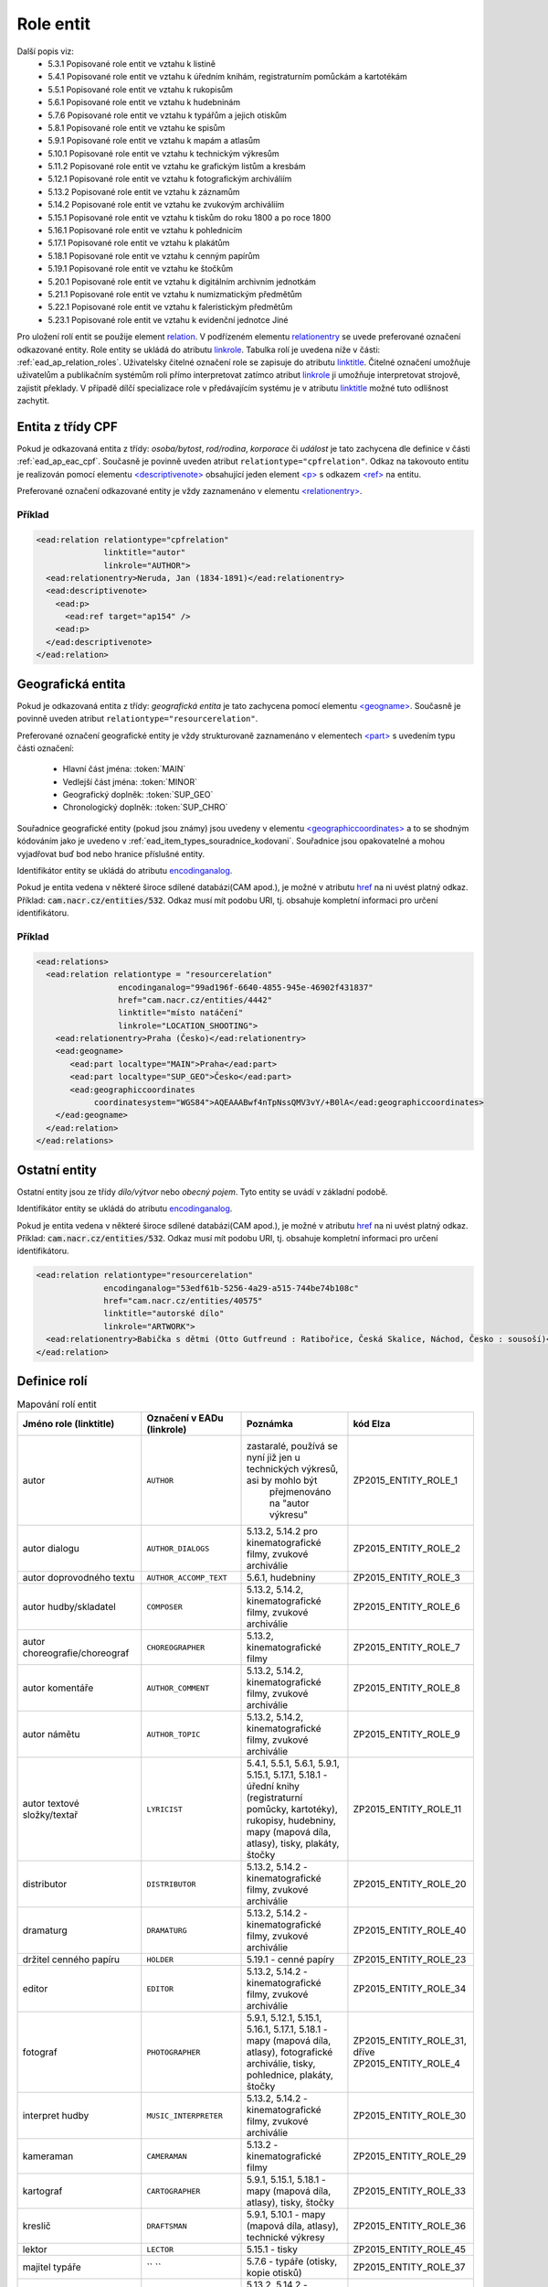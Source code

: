 .. _ead_ap_relation:

===================
Role entit
===================

Další popis viz: 
 - 5.3.1 Popisované role entit ve vztahu k listině
 - 5.4.1 Popisované role entit ve vztahu k úředním knihám, registraturním pomůckám a kartotékám
 - 5.5.1 Popisované role entit ve vztahu k rukopisům
 - 5.6.1 Popisované role entit ve vztahu k hudebninám
 - 5.7.6 Popisované role entit ve vztahu k typářům a jejich otiskům
 - 5.8.1 Popisované role entit ve vztahu ke spisům
 - 5.9.1 Popisované role entit ve vztahu k mapám a atlasům
 - 5.10.1 Popisované role entit ve vztahu k technickým výkresům
 - 5.11.2 Popisované role entit ve vztahu ke grafickým listům a kresbám
 - 5.12.1 Popisované role entit ve vztahu k fotografickým archiváliím
 - 5.13.2 Popisované role entit ve vztahu k záznamům
 - 5.14.2 Popisované role entit ve vztahu ke zvukovým archiváliím
 - 5.15.1 Popisované role entit ve vztahu k tiskům do roku 1800 a po roce 1800
 - 5.16.1 Popisované role entit ve vztahu k pohlednicím
 - 5.17.1 Popisované role entit ve vztahu k plakátům
 - 5.18.1 Popisované role entit ve vztahu k cenným papírům
 - 5.19.1 Popisované role entit ve vztahu ke štočkům
 - 5.20.1 Popisované role entit ve vztahu k digitálním archivním jednotkám
 - 5.21.1 Popisované role entit ve vztahu k numizmatickým předmětům
 - 5.22.1 Popisované role entit ve vztahu k faleristickým předmětům
 - 5.23.1 Popisované role entit ve vztahu k evidenční jednotce Jiné


Pro uložení rolí entit se použije element
`relation <http://www.loc.gov/ead/EAD3taglib/EAD3.html#elem-relation>`_.
V podřízeném elementu `relationentry <http://www.loc.gov/ead/EAD3taglib/EAD3.html#elem-relationentry>`_
se uvede preferované označení odkazované entity.
Role entity se ukládá do atributu `linkrole <http://www.loc.gov/ead/EAD3taglib/EAD3.html#attr-linkrole>`_. 
Tabulka rolí je uvedena níže v části: :ref:`ead_ap_relation_roles`.
Uživatelsky čitelné označení role se zapisuje do atributu `linktitle <http://www.loc.gov/ead/EAD3taglib/EAD3.html#attr-linktitle>`_.
Čitelné označení umožňuje uživatelům a publikačním systémům roli 
přímo interpretovat zatímco atribut `linkrole <http://www.loc.gov/ead/EAD3taglib/EAD3.html#attr-linkrole>`_
ji umožňuje interpretovat strojově, zajistit překlady.
V případě dílčí specializace role v předávajícím systému je v atributu 
`linktitle <http://www.loc.gov/ead/EAD3taglib/EAD3.html#attr-linktitle>`_ možné
tuto odlišnost zachytit.


Entita z třídy CPF
======================

Pokud je odkazovaná entita z třídy: *osoba/bytost*, *rod/rodina*, *korporace*
či *událost* je tato zachycena dle definice v části :ref:`ead_ap_eac_cpf`. 
Současně je povinně uveden atribut ``relationtype="cpfrelation"``.
Odkaz na takovouto entitu je realizován pomocí elementu
`<descriptivenote> <https://www.loc.gov/ead/EAD3taglib/EAD3.html#elem-descriptivenote>`_
obsahující jeden element `<p> <https://www.loc.gov/ead/EAD3taglib/EAD3.html#elem-p>`_
s odkazem `<ref> <https://www.loc.gov/ead/EAD3taglib/EAD3.html#elem-ref>`_ na entitu.

Preferované označení odkazované entity je vždy zaznamenáno v elementu 
`<relationentry> <https://www.loc.gov/ead/EAD3taglib/EAD3.html#elem-relationentry>`_.


Příklad
------------

.. code-block:: xml

      <ead:relation relationtype="cpfrelation" 
                    linktitle="autor" 
                    linkrole="AUTHOR">
        <ead:relationentry>Neruda, Jan (1834-1891)</ead:relationentry>
        <ead:descriptivenote>
          <ead:p>
            <ead:ref target="ap154" />
          <ead:p>
        </ead:descriptivenote>
      </ead:relation>


Geografická entita
======================

Pokud je odkazovaná entita z třídy: *geografická entita* je tato zachycena
pomocí elementu `<geogname> <https://www.loc.gov/ead/EAD3taglib/EAD3.html#elem-geogname>`_. 
Současně je povinně uveden atribut ``relationtype="resourcerelation"``.

Preferované označení geografické entity je vždy strukturovaně zaznamenáno v elementech
`<part> <https://www.loc.gov/ead/EAD3taglib/EAD3.html#elem-part>`_ s uvedením
typu části označení:

 - Hlavní část jména: :token:`MAIN`
 - Vedlejší část jména: :token:`MINOR`
 - Geografický doplněk: :token:`SUP_GEO`
 - Chronologický doplněk: :token:`SUP_CHRO`


Souřadnice geografické entity (pokud jsou známy) jsou uvedeny 
v elementu `<geographiccoordinates> <http://www.loc.gov/ead/EAD3taglib/EAD3.html#elem-geographiccoordinates>`_ 
a to se shodným kódováním jako je uvedeno v :ref:`ead_item_types_souradnice_kodovani`.
Souřadnice jsou opakovatelné a mohou vyjadřovat buď bod 
nebo hranice příslušné entity.

Identifikátor entity se ukládá do atributu `encodinganalog <http://www.loc.gov/ead/EAD3taglib/EAD3.html#attr-encodinganalog>`_.

Pokud je entita vedena v některé široce sdílené databázi(CAM apod.), 
je možné v atributu `href <http://www.loc.gov/ead/EAD3taglib/EAD3.html#attr-href>`_ 
na ni uvést platný odkaz. Příklad: :code:`cam.nacr.cz/entities/532`. 
Odkaz musí mít podobu URI, tj. obsahuje kompletní informaci 
pro určení identifikátoru.


Příklad
---------


.. code-block:: xml

   <ead:relations>
     <ead:relation relationtype = "resourcerelation"
                    encodinganalog="99ad196f-6640-4855-945e-46902f431837"
                    href="cam.nacr.cz/entities/4442"
                    linktitle="místo natáčení" 
                    linkrole="LOCATION_SHOOTING">
       <ead:relationentry>Praha (Česko)</ead:relationentry>
       <ead:geogname>
          <ead:part localtype="MAIN">Praha</ead:part>
          <ead:part localtype="SUP_GEO">Česko</ead:part>
          <ead:geographiccoordinates 
               coordinatesystem="WGS84">AQEAAABwf4nTpNssQMV3vY/+B0lA</ead:geographiccoordinates>
       </ead:geogname>
     </ead:relation>
   </ead:relations>




Ostatní entity
=================================

Ostatní entity jsou ze třídy *dílo/výtvor* nebo *obecný pojem*. 
Tyto entity se uvádí v základní podobě.

Identifikátor entity se ukládá do atributu `encodinganalog <http://www.loc.gov/ead/EAD3taglib/EAD3.html#attr-encodinganalog>`_.

Pokud je entita vedena v některé široce sdílené databázi(CAM apod.), 
je možné v atributu `href <http://www.loc.gov/ead/EAD3taglib/EAD3.html#attr-href>`_ 
na ni uvést platný odkaz. Příklad: :code:`cam.nacr.cz/entities/532`. 
Odkaz musí mít podobu URI, tj. obsahuje kompletní informaci 
pro určení identifikátoru.


.. code-block:: xml

      <ead:relation relationtype="resourcerelation" 
                    encodinganalog="53edf61b-5256-4a29-a515-744be74b108c"
                    href="cam.nacr.cz/entities/40575"
                    linktitle="autorské dílo" 
                    linkrole="ARTWORK">
        <ead:relationentry>Babička s dětmi (Otto Gutfreund : Ratibořice, Česká Skalice, Náchod, Česko : sousoší)</ead:relationentry>
      </ead:relation>


.. _ead_ap_relation_roles:

Definice rolí
==============

.. list-table:: Mapování rolí entit
   :widths: 20 10 20 10
   :header-rows: 1

   * - Jméno role (linktitle)
     - Označení v EADu (linkrole)
     - Poznámka
     - kód Elza
   * - autor
     - ``AUTHOR``
     - zastaralé, používá se nyní již jen u technických výkresů, asi by mohlo být 
          přejmenováno na "autor výkresu"
     - ZP2015_ENTITY_ROLE_1
   * - autor dialogu
     - ``AUTHOR_DIALOGS``
     - 5.13.2, 5.14.2 pro kinematografické filmy, zvukové archiválie
     - ZP2015_ENTITY_ROLE_2
   * - autor doprovodného textu
     - ``AUTHOR_ACCOMP_TEXT``
     - 5.6.1, hudebniny
     - ZP2015_ENTITY_ROLE_3
   * - autor hudby/skladatel
     - ``COMPOSER``
     - 5.13.2, 5.14.2, kinematografické filmy, zvukové archiválie
     - ZP2015_ENTITY_ROLE_6
   * - autor choreografie/choreograf
     - ``CHOREOGRAPHER``
     - 5.13.2, kinematografické filmy
     - ZP2015_ENTITY_ROLE_7
   * - autor komentáře
     - ``AUTHOR_COMMENT``
     - 5.13.2, 5.14.2, kinematografické filmy, zvukové archiválie
     - ZP2015_ENTITY_ROLE_8
   * - autor námětu
     - ``AUTHOR_TOPIC``
     - 5.13.2, 5.14.2, kinematografické filmy, zvukové archiválie
     - ZP2015_ENTITY_ROLE_9
   * - autor textové složky/textař
     - ``LYRICIST``
     - 5.4.1, 5.5.1, 5.6.1, 5.9.1, 5.15.1, 5.17.1, 5.18.1 - úřední knihy (registraturní pomůcky, kartotéky), rukopisy, hudebniny, mapy (mapová díla, atlasy), tisky, plakáty, štočky
     - ZP2015_ENTITY_ROLE_11
   * - distributor
     - ``DISTRIBUTOR``
     - 5.13.2, 5.14.2 - kinematografické filmy, zvukové archiválie
     - ZP2015_ENTITY_ROLE_20
   * - dramaturg
     - ``DRAMATURG``
     - 5.13.2, 5.14.2 - kinematografické filmy, zvukové archiválie
     - ZP2015_ENTITY_ROLE_40
   * - držitel cenného papíru
     - ``HOLDER``
     - 5.19.1 - cenné papíry
     - ZP2015_ENTITY_ROLE_23
   * - editor
     - ``EDITOR``
     - 5.13.2, 5.14.2 - kinematografické filmy, zvukové archiválie
     - ZP2015_ENTITY_ROLE_34
   * - fotograf
     - ``PHOTOGRAPHER``
     - 5.9.1, 5.12.1, 5.15.1, 5.16.1, 5.17.1, 5.18.1 - mapy (mapová díla, atlasy), fotografické archiválie, tisky, pohlednice, plakáty, štočky
     - ZP2015_ENTITY_ROLE_31, dříve ZP2015_ENTITY_ROLE_4
   * - interpret hudby
     - ``MUSIC_INTERPRETER``
     - 5.13.2, 5.14.2 - kinematografické filmy, zvukové archiválie
     - ZP2015_ENTITY_ROLE_30
   * - kameraman
     - ``CAMERAMAN``
     - 5.13.2 - kinematografické filmy
     - ZP2015_ENTITY_ROLE_29
   * - kartograf
     - ``CARTOGRAPHER``
     - 5.9.1, 5.15.1, 5.18.1 - mapy (mapová díla, atlasy), tisky, štočky
     - ZP2015_ENTITY_ROLE_33
   * - kreslič
     - ``DRAFTSMAN``
     - 5.9.1, 5.10.1 - mapy (mapová díla, atlasy), technické výkresy
     - ZP2015_ENTITY_ROLE_36
   * - lektor
     - ``LECTOR``
     - 5.15.1 - tisky
     - ZP2015_ENTITY_ROLE_45
   * - majitel typáře
     - `` ``
     - 5.7.6 - typáře (otisky, kopie otisků)
     - ZP2015_ENTITY_ROLE_37
   * - místo natáčení
     - ``LOCATION_SHOOTING``
     - 5.13.2, 5.14.2 - kinematografické filmy, zvukové archiválie
     - ZP2015_ENTITY_ROLE_56
   * - místo vydání
     - ``LOCATION_PUBLISHING``
     - 5.3.1, 5.7.6, 5.15.1, 5.17.1, 5.16.1, 5.19.1 - listiny (před i po roce 1850), typáře (otisky, kopie otisků), tisky, plakáty, pohlednice, cenné papíry
     - ZP2015_ENTITY_ROLE_58
   * - místo vydání dokumentu
     - `` ``
     - 
     - 
   * - místo vydavatele
     - ``LOCATION_PUBLISHER``
     - 5.21.1, 5.22.1 - faleristické předměty, numizmatické předměty
     - ZP2015_ENTITY_ROLE_57
   * - místo výroby jednotky popisu
     - ``PLACE_MANUFACTURE``
     - 5.13.2, 5.14.2, 5.21.1, 5.22.1 - kinematografické filmy, zvukové archiválie, faleristické předměty, numizmatické předměty
     - ZP2015_ENTITY_ROLE_59
   * - místo vzniku jednotky popisu
     - ``PLACE_ORIGIN``
     - 5.3.1, 5.4.1, 5.5.1, 5.6.1, 5.7.6, 5.9.1, 5.10.1, 5.11.2, 5.12.1, 5.18.1 - listiny (před i po roce 1850), úřední knihy (registraturní pomůcky, kartotéky), rukopisy, hudebniny, typáře (otisky, kopie otisků), mapy (mapová díla, atlasy), technické výkresy, grafické listy, fotografické archiválie, štočky
     - ZP2015_ENTITY_ROLE_61
   * - místo vzniku předlohy popisované kopie
     - ``PLACE_COPY_CREATION``
     - 5.3.1, 5.4.1, 5.5.1, 5.6.1, 5.7.6, 5.9.1, 5.10.1, 5.11.2, 5.15.1, 5.16.1, 5.17.1, 5.18.1, 5.19.1, 5.21.1, 5.22.1 - listiny (před i po roce 1850), úřední knihy (registraturní pomůcky, kartotéky), rukopisy, hudebniny, typáře (otisky, kopie otisků), mapy (mapová díla, atlasy), technické výkresy, grafické listy, tisky, pohlednice, plakáty, štočky, cenné papíry, faleristické předměty, numizmatické předměty
     - ZP2015_ENTITY_ROLE_62
   * - navrhovatel vyznamenání/ceny
     - `` ``
     - 
     - ZP2015_ENTITY_ROLE_75
   * - název vyznamenání/ceny
     - `` ``
     - 
     - 
   * - nositel vyznamenání/ceny
     - `` ``
     - 
     - ZP2015_ENTITY_ROLE_74
   * - objednavatel/příjemce
     - ``CLIENT``
     - 5.5.1, 5.6.1, 5.9.1, 5.13.2, 5.14.2 - rukopisy, hudebniny, mapy (mapová díla, atlasy), kinematografické filmy, zvukové archiválie
     - ZP2015_ENTITY_ROLE_19
   * - odesílatel
     - ``SENDER``
     - 5.12.1, 5.16.1 - fotografické archiválie, pohlednice
     - ZP2015_ENTITY_ROLE_24
   * - pečetitel
     - ``SEALER``
     - 5.3.1 - listiny (před i po roce 1850)
     - ZP2015_ENTITY_ROLE_17
   * - písař
     - ``SCRIBE``
     - 5.3.1, 5.4.1, 5.5.1 - listiny (před i po roce 1850), úřední knihy (registraturní pomůcky, kartotéky), rukopisy
     - ZP2015_ENTITY_ROLE_48
   * - produkční společnost/producent
     - ``PRODUCER``
     - 5.13.2, 5.14.2 - kinematografické filmy, zvukové archiválie
     - ZP2015_ENTITY_ROLE_18
   * - předávající vyznamenání/ceny
     - `` ``
     - 
     - ZP2015_ENTITY_ROLE_76
   * - překladatel
     - ``TRANSLATOR``
     - 5.5.1, 5.13.2, 5.14.2, 5.15.1 - rukopisy, kinematografické filmy, zvukové archiválie, tisky
     - ZP2015_ENTITY_ROLE_44
   * - příjemce
     - ``RECIPIENT``
     - 5.3.1, 5.11.2, 5.12.1, 5.15.1, 5.16.1, 5.21.1, 5.22.1 - listiny (před i po roce 1850), grafické listy, fotografické archiválie, tisky, pohlednice, faleristické předměty, numizmatické předměty
     - ZP2015_ENTITY_ROLE_21
   * - redaktor
     - ``REDACTOR``
     - 5.9.1, 5.15.1 - mapy (mapová díla, atlasy), tisky<
     - ZP2015_ENTITY_ROLE_32, dříve ZP2015_ENTITY_ROLE_35
   * - režisér
     - ``DIRECTOR``
     - 5.13.2, 5.14.2 - kinematografické filmy, zvukové archiválie
     - ZP2015_ENTITY_ROLE_27
   * - ručitel (rukojmě)
     - ``GUARANTOR``
     - 5.3.1 - (před i po roce 1850)
     - ZP2015_ENTITY_ROLE_47
   * - scénárista
     - ``SCRIPTWRITER``
     - 5.13.2, 5.14.2 - kinematografické filmy, zvukové archiválie
     - ZP2015_ENTITY_ROLE_28
   * - schvalovatel technického výkresu
     - ``APPROVER``
     - 5.10.1 - technické výkresy
     - ZP2015_ENTITY_ROLE_25
   * - související entita
     - `` ``
     - 
     - 
   * - stavitel
     - ``BUILDER``
     - 5.10.1 - technické výkresy
     - ZP2015_ENTITY_ROLE_26
   * - střih/střihač
     - ``CUTTER``
     - 5.13.2, 5.14.2 - kinematografické filmy, zvukové archiválie
     - ZP2015_ENTITY_ROLE_41
   * - svědek
     - ``WITNESS``
     - 5.3.1 - listiny (před i po roce 1850)
     - ZP2015_ENTITY_ROLE_46
   * - tiskárna/tiskař
     - ``PRINTER``
     - 5.6.1, 5.9.1, 5.11.2, 5.15.1, 5.16.1, 5.17.1, , 5.19.1 - hudebniny, mapy (mapová díla, atlasy), grafické listy, tisky, pohlednice, plakáty, , cenné papíry
     - ZP2015_ENTITY_ROLE_52, dříve ZP2015_ENTITY_ROLE_51
   * - tvůrce technického zpracování
     - `` ``
     - 5.11.2 - grafické listy
     - ZP2015_ENTITY_ROLE_38
   * - tvůrce výtvarné stránky
     - `` ``
     - 5.4.1, 5.5.1, 5.6.1, 5.7.6, 5.9.1, 5.11.2, 5.13.2, , 5.14.2, 5.15.1, 5.16.1, 5.18.1, 5.19.1, 5.21.1, 5.22.1 - úřední knihy (registraturní pomůcky, kartotéky), rukopisy, hudebniny, typáře (otisky, kopie otisků), mapy (mapová díla, atlasy), grafické listy, kinematografické filmy, zvukové archiválie, tisky, pohlednice, štočky, cenné papíry, faleristické předměty, numizmatické předměty
     - ZP2015_ENTITY_ROLE_39, 
       dříve ZP2015_ENTITY_ROLE_13 - autor výtvarné a obrazové stránky,
       dříve ZP2015_ENTITY_ROLE_14 - autor výtvarné stránky
   * - typové označení a název výrobku a typové stavby
     - `` ``
     - 5.10.1 - technické výkresy
     - ZP2015_ENTITY_ROLE_63
   * - účinkující
     - ``PERFORMER``
     - 5.13.2, 5.14.2 - kinematografické filmy, zvukové archiválie
     - ZP2015_ENTITY_ROLE_43
   * - vydavatel
     - ``PUBLISHER_OWNER``
     - 5.3.1, 5.19.1, 5.21.1, 5.22.1 - listiny (před i po roce 1850), cenné papíry, faleristické předměty, numizmatické předměty
     - ZP2015_ENTITY_ROLE_15
   * - vydavatel/nakladatel
     - ``PUBLISHER``
     - 5.6.1, 5.9.1, 5.11.2, 5.16.1, 5.17.1, 5.18.1 - hudebniny, mapy (mapová díla, atlasy), grafické listy, pohlednice, plakáty, štočky
     - ZP2015_ENTITY_ROLE_16
   * - výrobce
     - ``MANUFACTURER``
     - 5.4.1, 5.7.6, 5.10.1, 5.21.1, 5.22.1 - úřední knihy (registraturní pomůcky, kartotéky), typáře (otisky, kopie otisků), technické výkresy, faleristické předměty, numizmatické předměty
     - ZP2015_ENTITY_ROLE_53, dříve ZP2015_ENTITY_ROLE_54, dříve ZP2015_ENTITY_ROLE_55
   * - výrobce nosiče záznamu
     - ``MANUFACTURER_CARRIER``
     - 5.12.1, 5.13.2, 5.9.1, 5.14.2, 5.15.1 - fotografické archiválie, kinematografické filmy, mapy (mapová díla, atlasy), zvukové archiválie, tisky
     - ZP2015_ENTITY_ROLE_50
   * - zpracovatel nosiče záznamu
     - ``PROCESSOR_CARRIER``
     - 5.13.2, 5.14.2 - kinematografické filmy, zvukové archiválie
     - ZP2015_ENTITY_ROLE_49
   * - zvuk/zvukař
     - ``SOUND``
     - 5.13.2, 5.14.2 - kinematografické filmy, zvukové archiválie
     - ZP2015_ENTITY_ROLE_42
   * - žadatel
     - ``APPLICANT``
     - 5.3.1 - listiny (před i po roce 1850)
     - ZP2015_ENTITY_ROLE_22




K zapracování z Elza
=========================


.. code-block:: xml

    <item-spec code="ZP2015_ENTITY_ROLE_12">
        <name>autor triků a speciálních efektů</name>
        <description>5.13.2, 5.14.2 - kinematografické filmy, zvukové archiválie</description>
        <shortcut></shortcut>
        <item-aptypes>
            <item-aptype register-type="PARTY_GROUP"/>
            <item-aptype register-type="PERSON"/>
        </item-aptypes>
        <item-type-assign code="ZP2015_ENTITY_ROLE"/>
    </item-spec>
    <item-spec code="ZP2015_ENTITY_ROLE_73">
        <name>vyznamenání/cena</name>
        <description>vyznamenání nebo cena</description>
        <shortcut></shortcut>
        <item-aptypes>
            <item-aptype register-type="ARTWORK"/>
        </item-aptypes>
        <item-type-assign code="ZP2015_ENTITY_ROLE"/>
    </item-spec>
    <!-- zastaralé, bude nahrazeno místem vydání -->
    <item-spec code="ZP2015_ENTITY_ROLE_59">
        <name>místo vydání dokumentů</name>
        <description>zastaralé, bude nahrazeno místem vydání</description>
        <shortcut></shortcut>
        <item-aptypes>
            <item-aptype register-type="GEO"/>
        </item-aptypes>
        <item-type-assign code="ZP2015_ENTITY_ROLE"/>
    </item-spec>
    <item-spec code="ZP2015_ENTITY_ROLE_66">
        <name>osoba/bytost zachycená jednotkou popisu</name>
        <description>všechny typy a podtypy archiválií</description>
        <shortcut></shortcut>
        <item-aptypes>
            <item-aptype register-type="PERSON"/>
        </item-aptypes>
        <item-type-assign code="ZP2015_ENTITY_ROLE"/>
    </item-spec>
    <item-spec code="ZP2015_ENTITY_ROLE_67">
        <name>rod/rodina zachycený/á jednotkou popisu</name>
        <description>všechny typy a podtypy archiválií</description>
        <shortcut></shortcut>
        <item-aptypes>
            <item-aptype register-type="DYNASTY"/>
        </item-aptypes>
        <item-type-assign code="ZP2015_ENTITY_ROLE"/>
    </item-spec>
    <item-spec code="ZP2015_ENTITY_ROLE_68">
        <name>korporace zachycená jednotkou popisu</name>
        <description>všechny typy a podtypy archiválií</description>
        <shortcut></shortcut>
        <item-aptypes>
            <item-aptype register-type="PARTY_GROUP"/>
        </item-aptypes>
        <item-type-assign code="ZP2015_ENTITY_ROLE"/>
    </item-spec>
    <item-spec code="ZP2015_ENTITY_ROLE_69">
        <name>událost zachycená jednotkou popisu</name>
        <description>všechny typy a podtypy archiválií</description>
        <shortcut></shortcut>
        <item-aptypes>
            <item-aptype register-type="EVENT"/>
        </item-aptypes>
        <item-type-assign code="ZP2015_ENTITY_ROLE"/>
    </item-spec>
    <item-spec code="ZP2015_ENTITY_ROLE_70">
        <name>dílo/výtvor zachycené/ý jednotkou popisu</name>
        <description>platné pro všechny typy a podtypy archiválií</description>
        <shortcut></shortcut>
        <item-aptypes>
            <item-aptype register-type="ARTWORK"/>
        </item-aptypes>
        <item-type-assign code="ZP2015_ENTITY_ROLE"/>
    </item-spec>
    <item-spec code="ZP2015_ENTITY_ROLE_71">
        <name>geografický objekt zachycený jednotkou popisu</name>
        <description>platné pro všechny typy a podtypy archiválií</description>
        <shortcut></shortcut>
        <item-aptypes>
            <item-aptype register-type="GEO"/>
        </item-aptypes>
        <item-type-assign code="ZP2015_ENTITY_ROLE"/>
    </item-spec>
    <item-spec code="ZP2015_ENTITY_ROLE_72">
        <name>obecný pojem vztahující se k jednotce popisu</name>
        <description>platné pro všechny typy a podtypy archiválií</description>
        <shortcut></shortcut>
        <item-aptypes>
            <item-aptype register-type="TERM"/>
        </item-aptypes>
        <item-type-assign code="ZP2015_ENTITY_ROLE"/>
    </item-spec>
    <item-spec code="ZP2015_ENTITY_ROLE_77">
        <name>osoba jmenovaná / ustanovená do funkce</name>
        <description>osoba jmenovaná / ustanovená do funkce</description>
        <shortcut></shortcut>
        <item-aptypes>
            <item-aptype register-type="PERSON"/>
        </item-aptypes>
        <item-type-assign code="ZP2015_ENTITY_ROLE"/>
    </item-spec>
    <item-spec code="ZP2015_ENTITY_ROLE_78">
        <name>funkce</name>
        <description>funkce</description>
        <shortcut></shortcut>
        <item-aptypes>
            <item-aptype register-type="TERM"/>
        </item-aptypes>
        <item-type-assign code="ZP2015_ENTITY_ROLE"/>
    </item-spec>
    <item-spec code="ZP2015_ENTITY_ROLE_79">
        <name>korporace výkonu funkce</name>
        <description>korporace výkonu funkce</description>
        <shortcut></shortcut>
        <item-aptypes>
            <item-aptype register-type="PARTY_GROUP"/>
        </item-aptypes>
        <item-type-assign code="ZP2015_ENTITY_ROLE"/>
    </item-spec>
    <item-spec code="ZP2015_ENTITY_ROLE_80">
        <name>místo výkonu funkce</name>
        <description>místo výkonu funkce</description>
        <shortcut></shortcut>
        <item-aptypes>
            <item-aptype register-type="GEO"/>
        </item-aptypes>
        <item-type-assign code="ZP2015_ENTITY_ROLE"/>
    </item-spec>
    <!-- Rozdíl mezi rolí 5 a 6? -->
    <item-spec code="ZP2015_ENTITY_ROLE_5">
        <name>skladatel</name>
        <description>5.6.1 - hudebniny (dříve i autor hudební složky)</description>
        <shortcut></shortcut>
        <item-aptypes>
            <item-aptype register-type="PARTY_GROUP"/>
            <item-aptype register-type="PERSON"/>
        </item-aptypes>
        <item-type-assign code="ZP2015_ENTITY_ROLE"/>
    </item-spec>
    <item-spec code="ZP2015_ENTITY_ROLE_82">
        <name>matriční místo</name>
        <description>matriční místo, platné pro podtyp matiky</description>
        <shortcut></shortcut>
        <item-aptypes>
            <item-aptype register-type="GEO"/>
        </item-aptypes>
        <item-type-assign code="ZP2015_ENTITY_ROLE"/>
    </item-spec>
    <item-spec code="ZP2015_ENTITY_ROLE_83">
        <name>sekundární klasifikace</name>
        <description>sekundární klasifikace pro dotazy na web</description>
        <shortcut></shortcut>
        <item-aptypes>
            <item-aptype register-type="TERM_GENERAL"/>
            <item-aptype register-type="TERM_TAXONOMY"/>
        </item-aptypes>
        <item-type-assign code="ZP2015_ENTITY_ROLE"/>
    </item-spec>
    <item-spec code="ZP2015_ENTITY_ROLE_81">
        <name>katalogizační záznam</name>
        <description>záznam v katalogu</description>
        <shortcut></shortcut>
        <item-aptypes>
            <item-aptype register-type="PERSON"/>
            <item-aptype register-type="PARTY_GROUP"/>
            <item-aptype register-type="EVENT"/>
            <item-aptype register-type="DYNASTY"/>
        </item-aptypes>
        <item-type-assign code="ZP2015_ENTITY_ROLE"/>
    </item-spec>

